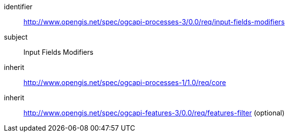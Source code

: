 [[rc_input-fields-modifiers]]
[requirements_class]
====
[%metadata]
identifier:: http://www.opengis.net/spec/ogcapi-processes-3/0.0/req/input-fields-modifiers
subject:: Input Fields Modifiers
inherit:: http://www.opengis.net/spec/ogcapi-processes-1/1.0/req/core
inherit:: http://www.opengis.net/spec/ogcapi-features-3/0.0/req/features-filter (optional)
====
